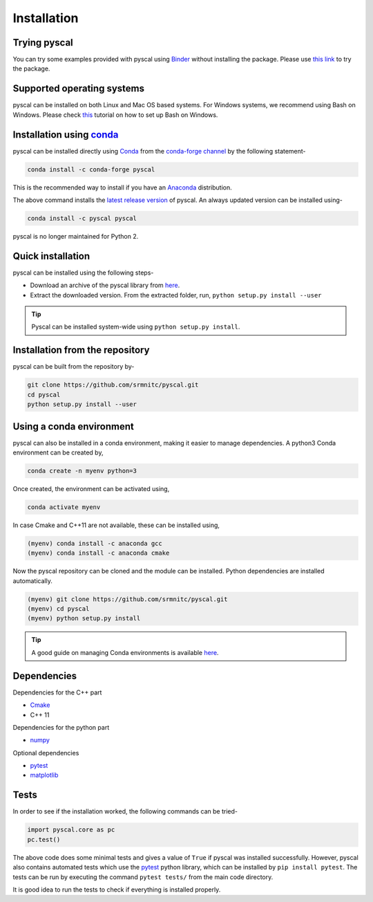 Installation
============

Trying pyscal
----------------
You can try some examples provided with pyscal using `Binder <https://mybinder.org/>`_  without installing the package. Please use `this link <https://mybinder.org/v2/gh/srmnitc/pyscal/master?filepath=examples%2F>`_ to try the package.

Supported operating systems
---------------------------
pyscal can be installed on both Linux and Mac OS based systems. For Windows systems, we recommend using Bash on Windows. Please check `this <https://lammps.sandia.gov/doc/Howto_bash.html>`_ tutorial
on how to set up Bash on Windows.

Installation using `conda <https://anaconda.org>`_
--------------------------------------------------

pyscal can be installed directly using `Conda <https://docs.conda.io/en/latest/>`_ from the `conda-forge channel <https://conda-forge.org/>`_ by the following statement-

.. code:: console

    conda install -c conda-forge pyscal


This is the recommended way to install if you have an `Anaconda <https://www.anaconda.com/>`_ distribution.

The above command installs the `latest release version <https://github.com/srmnitc/pyscal/releases>`_ of pyscal.
An always updated version can be installed using-

.. code:: console

    conda install -c pyscal pyscal


pyscal is no longer maintained for Python 2.

Quick installation
------------------

pyscal can be installed using the following steps-

* Download an archive of the pyscal library from `here <https://pyscal.readthedocs.io/en/latest/download.html>`_.

* Extract the downloaded version. From the extracted folder, run, ``python setup.py install --user``

.. tip::

    Pyscal can be installed system-wide using ``python setup.py install``.


Installation from the repository
--------------------------------

pyscal can be built from the repository by-

.. code:: console

    git clone https://github.com/srmnitc/pyscal.git
    cd pyscal
    python setup.py install --user

Using a conda environment
-------------------------

pyscal can also be installed in a conda environment, making it easier to manage dependencies.
A python3 Conda environment can be created by,

.. code:: console

    conda create -n myenv python=3

Once created, the environment can be activated using,

.. code:: console

    conda activate myenv

In case Cmake and C++11 are not available, these can be installed using,

.. code:: console

    (myenv) conda install -c anaconda gcc
    (myenv) conda install -c anaconda cmake

Now the pyscal repository can be cloned and the module can be installed. Python dependencies are installed automatically.

.. code:: console

    (myenv) git clone https://github.com/srmnitc/pyscal.git
    (myenv) cd pyscal
    (myenv) python setup.py install

.. tip::

    A good guide on managing Conda environments is available `here <https://docs.conda.io/projects/conda/en/latest/user-guide/tasks/manage-environments.html>`_.


Dependencies
------------

Dependencies for the C++ part

* `Cmake <https://cmake.org/>`_
* C++ 11

Dependencies for the python part

* `numpy <https://numpy.org/>`_

Optional dependencies

* `pytest <https://docs.pytest.org/en/latest/>`_
* `matplotlib <https://matplotlib.org/>`_

Tests
-----

In order to see if the installation worked, the following commands can be tried-

.. code:: python

    import pyscal.core as pc
    pc.test()

The above code does some minimal tests and gives a value of ``True`` if pyscal was installed successfully. However, pyscal also contains automated tests which
use the `pytest <https://docs.pytest.org/en/latest/>`_ python library, which can be installed by ``pip install pytest``.
The tests can be run by executing the command ``pytest tests/`` from the main code directory.

It is good idea to run the tests to check if everything is installed properly.
